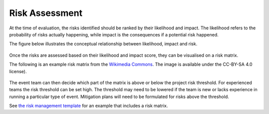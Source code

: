 .. _Risk-Assessment: 

Risk Assessment
===============
At the time of evaluation, the risks identified should be ranked by their likelihood and impact. The likelihood refers to the probability of risks actually happening, while impact is the consequences if a potential risk happened.

The figure below illustrates the conceptual relationship between likelihood, impact and risk.

.. figure:: img/risk-assessment-graph.png
  :alt: Risk assessment chart

Once the risks are assessed based on their likelihood and impact score, they can be visualised on a risk matrix.

The following is an example risk matrix from the `Wikimedia Commons <https://commons.wikimedia.org/wiki/File:IC-Risk-Assessment-Matrix-Template.jpg>`_. The image is available under the CC-BY-SA 4.0 license).

.. figure:: img/536px-IC-Risk-Assessment-Matrix-Template.jpg
  :alt: Risk assessment matrix

The event team can then decide which part of the matrix is above or below the project risk threshold. For experienced teams the risk threshold can be set high. The threshold may need to be lowered if the team is new or lacks experience in running a particular type of event. Mitigation plans will need to be formulated for risks above the threshold. 


See `the risk management template  <https://doi.org/10.5281/zenodo.4088023>`_ for an example that includes a risk matrix.

